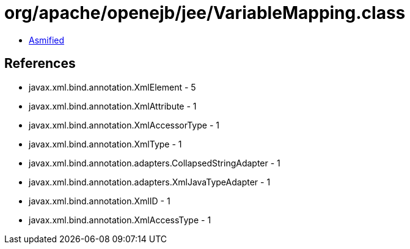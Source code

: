 = org/apache/openejb/jee/VariableMapping.class

 - link:VariableMapping-asmified.java[Asmified]

== References

 - javax.xml.bind.annotation.XmlElement - 5
 - javax.xml.bind.annotation.XmlAttribute - 1
 - javax.xml.bind.annotation.XmlAccessorType - 1
 - javax.xml.bind.annotation.XmlType - 1
 - javax.xml.bind.annotation.adapters.CollapsedStringAdapter - 1
 - javax.xml.bind.annotation.adapters.XmlJavaTypeAdapter - 1
 - javax.xml.bind.annotation.XmlID - 1
 - javax.xml.bind.annotation.XmlAccessType - 1
